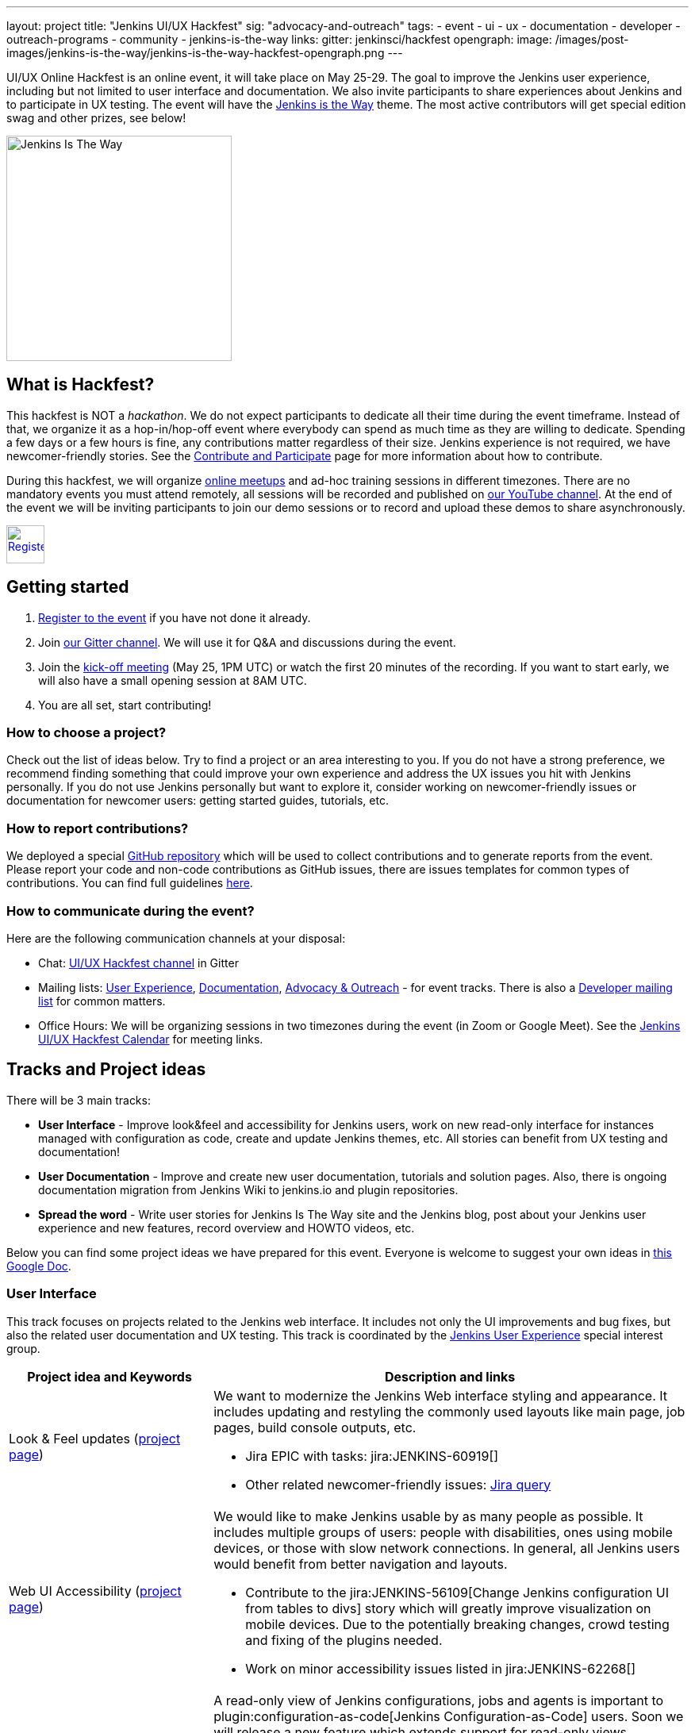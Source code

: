 ---
layout: project
title: "Jenkins UI/UX Hackfest"
sig: "advocacy-and-outreach"
tags:
  - event
  - ui
  - ux
  - documentation
  - developer
  - outreach-programs
  - community
  - jenkins-is-the-way
links:
  gitter: jenkinsci/hackfest
opengraph:
  image: /images/post-images/jenkins-is-the-way/jenkins-is-the-way-hackfest-opengraph.png
---

UI/UX Online Hackfest is an online event, it will take place on May 25-29.
The goal to improve the Jenkins user experience, including but not limited to user interface and documentation.
We also invite participants to share experiences about Jenkins and to participate in UX testing.
The event will have the link:/blog/2020/04/30/jenkins-is-the-way/[Jenkins is the Way] theme.
The most active contributors will get special edition swag and other prizes, see below!

image:/images/post-images/jenkins-is-the-way/jenkins-is-the-way.png[Jenkins Is The Way, role=center, float=right, height=284]

== What is Hackfest?

This hackfest is NOT a _hackathon_.
We do not expect participants to dedicate all their time during the event timeframe.
Instead of that, we organize it as a hop-in/hop-off event where everybody can spend as much time as they are willing to dedicate.
Spending a few days or a few hours is fine, any contributions matter regardless of their size.
Jenkins experience is not required, we have newcomer-friendly stories.
See the link:/participate/[Contribute and Participate] page for more information about how to contribute.

During this hackfest, we will organize link:https://www.meetup.com/Jenkins-online-meetup/[online meetups] and ad-hoc training sessions in different timezones.
There are no mandatory events you must attend remotely, all sessions will be recorded and published on link:https://www.youtube.com/user/jenkinsci/playlists[our YouTube channel].
At the end of the event we will be inviting participants to join our demo sessions or to record and upload these demos to share asynchronously.

image:/images/post-images/jenkins-is-the-way/register-button.png[Register, link="https://forms.gle/MrkASJagxNvdXBbdA", role=center, height=48]

== Getting started

1. link:https://forms.gle/MrkASJagxNvdXBbdA[Register to the event] if you have not done it already.
2. Join link:https://gitter.im/jenkinsci/hackfest[our Gitter channel].
   We will use it for Q&A and discussions during the event.
3. Join the link:https://www.meetup.com/Jenkins-online-meetup/events/270644129/[kick-off meeting] (May 25, 1PM UTC) or watch the first 20 minutes of the recording.
   If you want to start early, we will also have a small opening session at 8AM UTC.
4. You are all set, start contributing!

=== How to choose a project?

Check out the list of ideas below.
Try to find a project or an area interesting to you.
If you do not have a strong preference,
we recommend finding something that could improve your own experience and address the UX issues you hit with Jenkins personally.
If you do not use Jenkins personally but want to explore it,
consider working on newcomer-friendly issues or documentation for newcomer users:
getting started guides, tutorials, etc.

=== How to report contributions?

We deployed a special link:https://github.com/jenkinsci/ui-ux-hackfest-2020[GitHub repository] which will be used to collect contributions and to generate reports from the event.
Please report your code and non-code contributions as GitHub issues, there are issues templates for common types of contributions.
You can find full guidelines link:https://github.com/jenkinsci/ui-ux-hackfest-2020/blob/master/CONTRIBUTING.md#reporting-contributions[here].

=== How to communicate during the event?

Here are the following communication channels at your disposal:

* Chat: link:https://gitter.im/jenkinsci/hackfest[UI/UX Hackfest channel] in Gitter
* Mailing lists:
  link:https://groups.google.com/forum/#!forum/jenkinsci-ux[User Experience],
  link:https://groups.google.com/forum/#!forum/jenkinsci-docs[Documentation],
  link:https://groups.google.com/forum/#!forum/jenkins-advocacy-and-outreach-sig[Advocacy & Outreach] - for event tracks.
  There is also a link:https://groups.google.com/forum/#!forum/jenkinsci-dev[Developer mailing list] for common matters.
* Office Hours: We will be organizing sessions in two timezones during the event (in Zoom or Google Meet). See the link:https://calendar.google.com/calendar/embed?src=0hc89b1nlp2ld35mtupb3o7cfs%40group.calendar.google.com&ctz=UTC&mode=week[Jenkins UI/UX Hackfest Calendar] for meeting links.

== Tracks and Project ideas

There will be 3 main tracks:

* **User Interface** - Improve look&feel and accessibility for Jenkins users,
 work on new read-only interface for instances managed with configuration as code,
 create and update Jenkins themes, etc.
 All stories can benefit from UX testing and documentation!
* **User Documentation** - Improve and create new user documentation, tutorials and solution pages.
 Also, there is ongoing documentation migration from Jenkins Wiki to jenkins.io and plugin repositories.
* **Spread the word** - Write user stories for Jenkins Is The Way site and the Jenkins blog,
  post about your Jenkins user experience and new features, record overview and HOWTO videos, etc.

Below you can find some project ideas we have prepared for this event.
Everyone is welcome to suggest your own ideas in link:https://docs.google.com/document/d/1Wve6fXV7mPkqtFn_gR9kfDWq-qOu6pPLYcDzKTjOHoI/edit#heading=h.tdh4x3qr19c2[this Google Doc].

=== User Interface

This track focuses on projects related to the Jenkins web interface.
It includes not only the UI improvements and bug fixes,
but also the related user documentation and UX testing.
This track is coordinated by the link:/sigs/ux/[Jenkins User Experience] special interest group.

[frame="topbot",grid="all",options="header",cols="30%,70%"]
|=========================================================
|Project idea and Keywords | Description and links

| Look & Feel updates (link:/sigs/ux/#project-ui-look-and-feel[project page])
a| We want to modernize the Jenkins Web interface styling and appearance.
  It includes updating and restyling the commonly used layouts like main page, job pages,
  build console outputs, etc.

* Jira EPIC with tasks: jira:JENKINS-60919[]
* Other related newcomer-friendly issues: link:https://issues.jenkins-ci.org/issues/?jql=labels%20in%20(ui%2C%20ux%2C%20ux-sig%2C%20frontend%2C%20user-experience)%20AND%20labels%20%3D%20newbie-friendly%20AND%20status%20in%20(Open%2C%20%22In%20Progress%22%2C%20Reopened)[Jira query]
  
| Web UI Accessibility (link:/sigs/ux/#project-ui-accessibility[project page])
a| We would like to make Jenkins usable by as many people as possible.
  It includes multiple groups of users: people with disabilities, ones using mobile devices, or those with slow network connections.
  In general, all Jenkins users would benefit from better navigation and layouts.

* Contribute to the jira:JENKINS-56109[Change Jenkins configuration UI from tables to divs] story
   which will greatly improve visualization on mobile devices.
   Due to the potentially breaking changes, crowd testing and fixing of the plugins needed.
* Work on minor accessibility issues listed in jira:JENKINS-62268[]

| jep:224[System Read permission]
a| A read-only view of Jenkins configurations, jobs and agents is important to plugin:configuration-as-code[Jenkins Configuration-as-Code] users.
  Soon we will release a new feature which extends support for read-only views
  (link:https://github.com/jenkins-infra/jenkins.io/pull/3279[announcement draft]).
  It is a great time to do crowd testing and to improve support for the feature in plugins.

* Try out the new feature for plugins, report the testing results, discovered issues and limitations.
* Add support for read-only mode to plugins (link:/doc/developer/views/read-only/[guidelines]).
* Some stories: jira:JENKINS-12548[] EPIC and a link:https://github.com/orgs/jenkinsci/projects/4[GitHub project] with more issues for grabs.

| UI Themes
a| Jenkins UI themes are widely used in Jenkins instances, and they contribute to better user experience.
  We invite users to improve the existing themes and to create new ones.
  link:/doc/book/managing/ui-themes/[UI Themes Documentation].

* Create a new Dark theme for Jenkins (jira:JENKINS-61480[])
* Blue Ocean Theme - apply Blue Ocean styling to the Jenkins UI
* Improve existing themes and adapt them to recent Jenkins versions (e.g. link:https://github.com/TobiX/jenkins-neo2-theme[Neo2 theme])
* Document managing themes in the plugin:/simple-theme-plugin[Simple Theme Plugin] documentation.
  We will have a demo for it on Wednesday.
* Create a new microsite on github.io or jenkins.io with themes listing (aka "theme marketplace").

| Pipeline Visualization and embedded docs
a| We would like to improve the built-in Pipeline visualization in Jenkins.
   This is an **advanced** topic requiring some expertise in Jenkins development.
   Some ideas raised by contributors:

* Embeddable Pipeline Browser (maybe based on the Blue Ocean code)
* Add support for providing Pipeline examples within Jenkins
* jira:JENKINS-56377[]: Improve performance of large Pipeline console outputs

| Credentials Management UX
a| plugin:credentials[Credentials Plugin] User interface is often reported as overly complicated.
   It would be great to improve it and make it easier to use.

** Improve navigation within the credentials management panels
** Add "Calls for action" for common operations so that users could easily access common actions
** Remove the _Manage credentials_ button from the main page, move it to _Manage Jenkins_

| Developer tools for Jenkins Web UI
a| Development tools could help developers to create better user interfaces in Jenkins.
   There are some areas that could be addressed:

* Add new UI samples for plugin developers in the link:https://github.com/jenkinsci/ui-samples-plugin[UI Samples Plugin]
* Improve link:https://github.com/stapler/idea-stapler-plugin[IntelliJ IDEA plugin for Stapler] to simplify development of Web UI with the Stapler framework (link:https://github.com/stapler/idea-stapler-plugin/issues[open issues])
* **Advanced:** Create new link:https://github.com/jenkinsci/archetypes[archetypes] for JavaScript-based plugins

|=========================================================

=== User Documentation

We have several projects which are specifically related to user documentation.
It includes user and administrator guides, and also tutorials and installation guidelines
which are referenced from link:/doc/book/[this page].
This track is coordinated by the link:/sigs/docs/[Documentation] special interest group.

link:/participate/document/[Contributing to user documentation].

[frame="topbot",grid="all",options="header", cols="30%,70%"]
|=========================================================
|Project idea and Keywords | Description and links

| Improve User and Administrator Documentation
  (link:/sigs/docs/#user-guide[project page])
a| Let's improve the documentation for Jenkins end users and administrators.
   Located link:/doc/[on the Jenkins website], it follows the Documentation-as-Code approach.
  We would like to extend this documentation and to also make it more accessible and discoverable.

* Review and renew the user documentation.
* Help to migrate docs from Jenkins Wiki to jenkins.io (link:https://github.com/jenkins-infra/jenkins.io/issues?q=is%3Aissue+is%3Aopen+label%3Adocumentation+label%3Awiki-migration[open issues]).
* Improve navigation: better menus and ToC, search support, etc.
* Improve documentation look&feel: CSS styles, rendering, etc.
* Test and improve documentation browsing on mobile devices

| Installation guidelines
a| If you are interested to do UX testing, Jenkins installation guidelines could be a great subject for you.
   Some guidelines were created long ago, and they could benefit from a refresh.

* Test link:/doc/book/installing/[installation guidelines] and link:/doc/tutorials/[tutorials],
  submit patches and discovered issues.
* Renew the Windows installation guide for Jenkins weekly releases that use the new Windows installer.
  See link:/blog/2019/02/01/windows-installers/[this blogpost] for an overview of the new Windows Installer.
* **Advanced:** Rewrite the link:/doc/book/installing/#docker[Docker installation guide] to use the `jenkins/jenkins` image instead of the Blue Ocean images.

| Document Jenkins use-cases
  (link:/sigs/docs/#solution-pages[project page])
a| Help us to improve documentation for real-world Jenkins use-cases!

* Review and refresh the existing link:/solutions/[solution pages]: add links to plugins and articles, extend the overview sections, improve the rendering. 
  See jira:WEBSITE-742[] for the issue links.
* **Advanced:** Create new link:/solutions/[solution pages] for various use-cases (e.g. Documentation as code, Continuous Deployment, Static Analysis) or technologies (Git, Gitlab, Kubernetes, etc.).
* **Advanced:** Create new link:/doc/tutorials/[Tutorials], e.g. how to use a Jenkins feature or how to implement a common automation use-case with Jenkins

| Improve Plugin Documentation
a| We are moving plugin documentation from Jenkins Wiki to Documentation as Code so that it is stored directly in plugin repositories.
   There are hundreds of plugins that need to be migrated.
   We invite contributors to help with migrating plugin pages and improving existing ones.
   link:/sigs/docs/#plugin-documentation-on-github[More info].

* Migrate plugin documentation as documented in these link:/blog/2019/10/21/plugin-docs-on-github/[guidelines]).
  List of plugins for grabs can be found in the link:https://jenkins-wiki-exporter.jenkins.io/progress[Jenkins Wiki Exporter].
* Review and renew the existing plugin documentation,
  e.g. cleanup the agent terminology usage as suggested in the jira:JENKINS-42816[] EPIC
* Work on other documentation issues reported to plugins and other components:
** All issues: link:https://issues.jenkins-ci.org/issues/?jqllabels%20in%20(docs-sig%2C%20documentation)%20AND%20status%20in%20(Open%2C%20"In%20Progress"%2C%20Reopened)%20AND%20project%20%3D%20JENKINS%20and%20component%20!%3D%20core)[Jira], link:https://github.com/search?q=org%3Ajenkinsci+is%3Aissue+is%3Aopen+label%3Adocumentation[GitHub Issues] 
** Newcomer-friendly issues: link:https://issues.jenkins-ci.org/issues/?jql=labels%20in%20(docs-sig%2C%20documentation)%20AND%20labels%20%3D%20newbie-friendly%20AND%20status%20in%20(Open%2C%20%22In%20Progress%22%2C%20Reopened)[Jira],
  link:https://github.com/search?q=org%3Ajenkinsci+is%3Aissue+is%3Aopen+label%3A%22good+first+issue%22+label%3Adocumentation&type=Issues[GitHub Issues]

|=========================================================

=== Spread the Word

Contributing to a project is not just about submitting code.
We invite you to help us to contribute by sharing experiences and creating new content about Jenkins.
Such information is essential to Jenkins users when they search for solutions.
Below you can find some ideas about how you could contribute:

* Write user stories for link:https://jenkinsistheway.io/[Jenkins Is The Way] site!
* Write case studies and feature overviews for the link:/blog(Jenkins blog) and other resources.
* Tweet/post about your Jenkins user experience and new features, use the `#jenkinsIsTheWay` hashtag.
* Record videos and publish them on YouTube or other services, use the `#jenkinsIsTheWay` label there.
* Create new demos for Jenkins features.
* Present UX-related stories at our online meetups.

This track is coordinated by the link:/sigs/advocacy-and-outreach/[Jenkins Advocacy & Outreach] special interest group.

== Online events

We will organize multiple online sessions during the hackfest to
share experiences and do knowledge transfers.
All these sessions will be recorded and published on link:https://www.youtube.com/user/jenkinsci/playlists[our YouTube channel].
There are no mandatory events you must attend remotely, you are welcome to join the events you are interested in.

// TODO: Add timezone converter for all dates

* May 25, 08:00-09:00 AM UTC - 
  Small Early Bird opening session
  (link:https://calendar.google.com/event?action=TEMPLATE&tmeid=M2c2Z2RwY3V2MGEwYjN0bWpmajNjajFkaWwgMGhjODliMW5scDJsZDM1bXR1cGIzbzdjZnNAZw&tmsrc=0hc89b1nlp2ld35mtupb3o7cfs%40group.calendar.google.com[calendar])
* May 25, 01:00-02:30 PM UTC -
  **_Hackfest kick-off_**
  (link:https://www.meetup.com/Jenkins-online-meetup/events/270644129/[RSVP here])
* May 25, 03:00-04:00 PM UTC -
  _Beautify the UI of Jenkins reporter plugins_ by link:/blog/authors/uhafner/[Ullrich Hafner]
  (link:https://www.meetup.com/Jenkins-online-meetup/events/270767392/[RSVP here])
* May 25, 04:00-04:30 PM UTC -
  _Jenkins is The Way program overview_ by link:/blog/authors/alyssat/[Alyssa Tong]
  (link:https://www.meetup.com/Jenkins-online-meetup/events/270767571/[RSVP here])
* May 26, 10:00-10:45 AM UTC -
  _Migrating plugins to Documentation-as-Code_ by link:/blog/authors/oleg_nenashev/[Oleg Nenashev]
  (link:https://www.meetup.com/Jenkins-online-meetup/events/270775512[RSVP here])
* May 26, 13:00-14:00 PM UTC -
  _System Read Permission: Demo and contributing_ by link:/blog/authors/timja/[Tim Jacomb]
  (link:https://www.meetup.com/Jenkins-online-meetup/events/270775558/[RSVP here])
* May 26, 15:00-16:00 PM UTC -
  _Migrating documentation to jenkins.io_ by link:/blog/authors/markewaite/[Mark Waite]
  (link:https://www.meetup.com/Jenkins-online-meetup/events/270776103[RSVP here])
* May 27, 04:00-05:00 PM UTC -
  _UX SIG meeting: mid-term hackfest updates and demos_
  (link:/sigs/ux/#meetings[meeting links])
* TBA -
  _Using and developing Jenkins themes_ by link:/blog/authors/oleg_nenashev/[Oleg Nenashev]
  (TBA)
* TBA -
  _Closing session_
  (TBA)

Stay tuned, there will be more events announced soon!
Major events will be hosted as link:https://www.meetup.com/Jenkins-online-meetup/[Jenkins Online Meetups].

* link:https://calendar.google.com/calendar/embed?src=0hc89b1nlp2ld35mtupb3o7cfs%40group.calendar.google.com&ctz=UTC[Jenkins UI/UX Hackfest Calendar].
  (link:https://calendar.google.com/calendar/ical/0hc89b1nlp2ld35mtupb3o7cfs%40group.calendar.google.com/public/basic.ics[iCal format])
* link:/event-calendar/[Jenkins event calendar] - full list of events in the Jenkins project.

== Swag and Prizes

Thanks to our sponsors (link:https://www.cloudbees.com/[CloudBees, Inc.] and link:https://cd.foundation/[Continuous Delivery Foundation]),
we are happy to offer swag to active contributors!

* **50** most-active contributors will get an exclusive "Jenkins Is The Way" T-shirt and stickers
* Active contributors will get Jenkins stickers and socks
* We are working on special prizes for top contributors, to be announced later

image:/images/post-images/jenkins-is-the-way/jenkins-is-the-way-t-shirt.png[Jenkins Is The Way T-shirt, role=center, height=229]
image:/images/post-images/jenkins-is-the-way/hackfest-swag-socks.png[Jenkins Socks, role=center, height=229]
image:/images/post-images/jenkins-is-the-way/hackfest-swag-sticker.png[Jenkins Stickers, role=center, height=229]

== Frequently Asked Questions

See link:/events/online-hackfest/2020-uiux/faq[here].

== Code of Conduct

We want to make this event a great experience for everyone, please be nice to all participants!
All event participants must follow this the link:/project/conduct/[Jenkins Code of Conduct],
Unacceptable behavior will make trespassers ineligible to get swag and prizes,
and it may lead to other actions defined in the Code of Conduct.

== Acknowledgements

We thank all contributors who participate in this event as committers!
We especially thank all reviewers, organizers and those who participated in the initial program reviews and provided invaluable feedback.
In particular, we thank link:/sigs/ux/[User Experience], link:/sigs/docs/[Documentation] and link:sigs/advocacy-and-outreach/[Advocacy and Outreach] SIG members who heavily contributed to this event.

We also thank sponsors of the event who make the swag and prizes possible:
link:https://www.cloudbees.com/[CloudBees, Inc.] and 
link:https://cd.foundation/[Continuous Delivery Foundation (CDF)].
In addition to swag, CloudBees donates working time for event hosts and reviewers.
CDF also sponsors our link:/events/online-meetup[online meetup platform] which we will be using for the event.

image:/images/sponsors/cloudbees.png[link="https://plugins.jenkins.io/mailer"]
image:/images/sponsors/cdf.png[link="https://cd.foundation/"].
